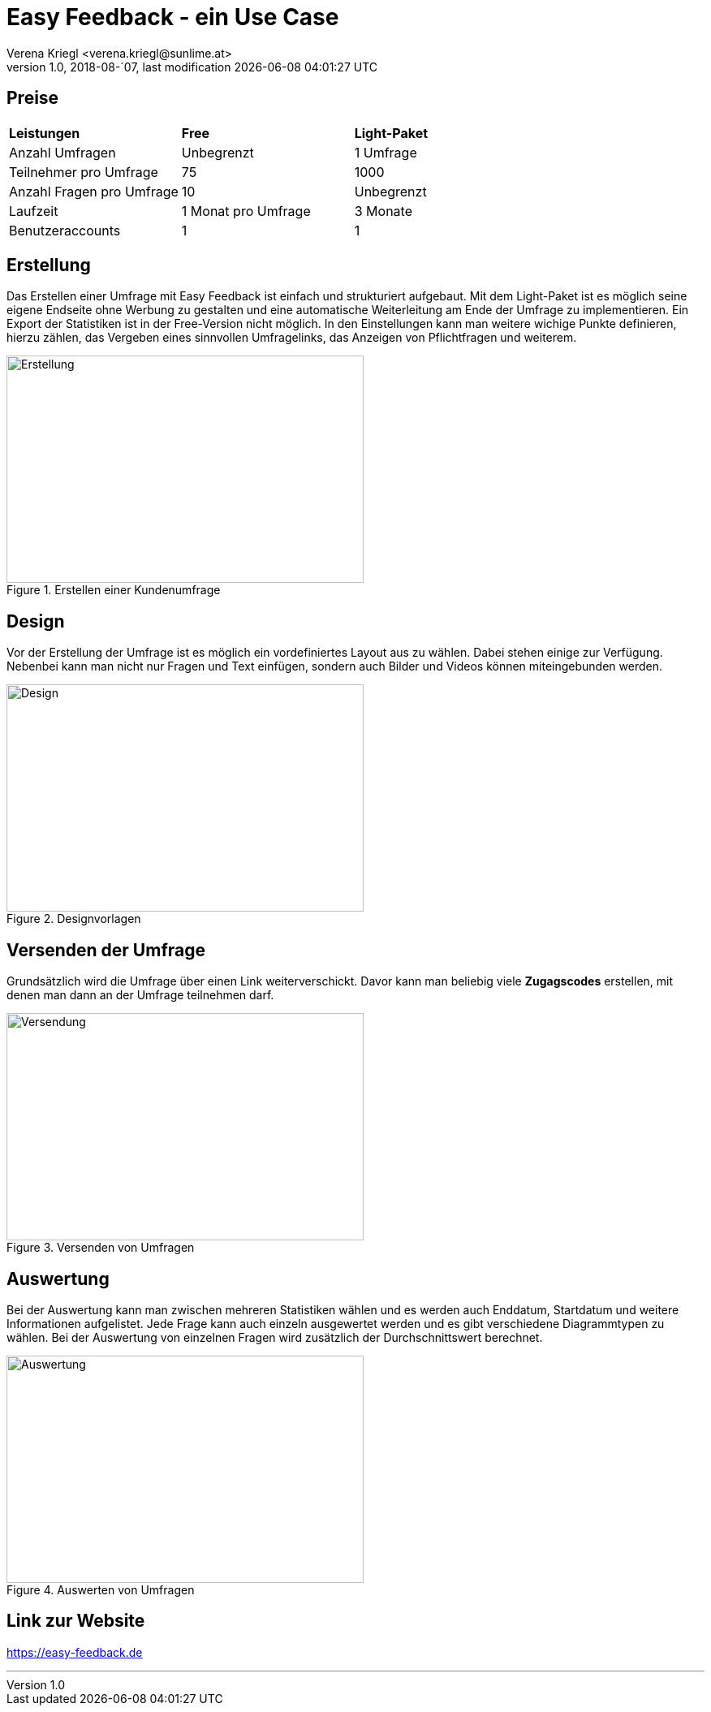 :Author: Verena Kriegl <verena.kriegl@sunlime.at>
:description: Dokumentation der CRM Applikation Easy Feedback
:imagesdir: ./images

= Easy Feedback - ein Use Case
{author}
v1.0, 2018-08-´07, last modification {docdatetime}
:page-layout: docs
:linkattrs:
:sectanchors:
:experimental:
:idprefix:
:idseparator: -
:toc: macro

== Preise

[cols="3*.^"]
|===
|*Leistungen*
|*Free*
|*Light-Paket*

|Anzahl Umfragen
|Unbegrenzt
|1 Umfrage

|Teilnehmer pro Umfrage
|75
|1000

|Anzahl Fragen pro Umfrage
|10
|Unbegrenzt

|Laufzeit
|1 Monat pro Umfrage
|3 Monate

|Benutzeraccounts
|1
|1

|===

== Erstellung

Das Erstellen einer Umfrage mit Easy Feedback ist einfach und strukturiert aufgebaut. Mit dem Light-Paket ist es möglich seine eigene Endseite ohne Werbung zu gestalten und eine automatische Weiterleitung am Ende der Umfrage zu implementieren. Ein Export der Statistiken ist in der Free-Version nicht möglich. 
In den Einstellungen kann man weitere wichige Punkte definieren, hierzu zählen, das Vergeben eines sinnvollen Umfragelinks, das Anzeigen von Pflichtfragen und weiterem.

.Erstellen einer Kundenumfrage
image::https://screenshot.sunlime.at/ab056a241e88935432ac3a76bb87a948[alt=Erstellung,width=440,height=280,float="center",align="center"]

== Design
Vor der Erstellung der Umfrage ist es möglich ein vordefiniertes Layout aus zu wählen. Dabei stehen einige zur Verfügung. Nebenbei kann man nicht nur Fragen und Text einfügen, sondern auch Bilder und Videos können miteingebunden werden.

.Designvorlagen
image::https://screenshot.sunlime.at/9661e559c5f4ae91e24f86df22d6d33a[alt=Design,width=440,height=280,float="center",align="center"]

== Versenden der Umfrage

Grundsätzlich wird die Umfrage über einen Link weiterverschickt. Davor kann man beliebig viele *Zugagscodes* erstellen, mit denen man dann an der Umfrage teilnehmen darf.

.Versenden von Umfragen
image::https://screenshot.sunlime.at/514830078b4fa06dd6e27912db48a369[alt=Versendung,width=440,height=280,float="center",align="center"]

== Auswertung

Bei der Auswertung kann man zwischen mehreren Statistiken wählen und es werden auch Enddatum, Startdatum und weitere Informationen aufgelistet. Jede Frage kann auch einzeln ausgewertet werden und es gibt verschiedene Diagrammtypen zu wählen. Bei der Auswertung von einzelnen Fragen wird zusätzlich der Durchschnittswert berechnet. 

.Auswerten von Umfragen
image::https://screenshot.sunlime.at/6c8e0bb920f6a4a2ef0126bf6db60c6a[alt=Auswertung,width=440,height=280,float="center",align="center"]

== Link zur Website
https://easy-feedback.de

***



